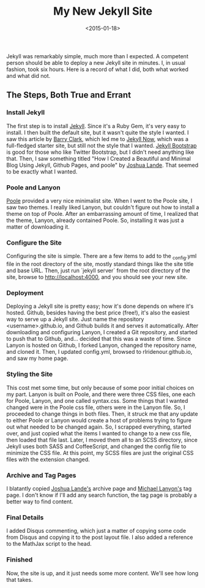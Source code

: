 #+date: <2015-01-18>
#+filetags: jekyll
#+title: My New Jekyll Site

Jekyll was remarkably simple, much more than I expected. A competent person should be able to deploy a new Jekyll site in minutes. I, in usual fashion, took six hours. Here is a record of what I did, both what worked and what did not.

** The Steps, Both True and Errant

*** Install Jekyll

The first step is to install [[http://jekyllrb.com ][Jekyll]]. Since it's a Ruby Gem, it's very easy to install. I then built the default site, but it wasn't quite the style I wanted. I saw this article by [[http://www.smashingmagazine.com/2014/08/01/build-blog-jekyll-github-pages/][Barry Clark]], which led me to [[https://github.com/barryclark/jekyll-now ][Jekyll Now]], which was a full-fledged starter site, but still not the style that I wanted. [[http://jekyllbootstrap.com ][Jekyll Bootstrap]] is good for those who like Twitter Bootstrap, but I didn't need anything like that. Then, I saw something titled "How I Created a Beautiful and Minimal Blog Using Jekyll, Github Pages, and poole" by [[http://joshualande.com/jekyll-github-pages-poole/ ][Joshua Lande]]. That seemed to be exactly what I wanted.

*** Poole and Lanyon

[[http://getpoole.com][Poole]] provided a very nice minimalist site. When I went to the Poole site, I saw two themes. I really liked Lanyon, but couldn't figure out how to install a theme on top of Poole. After an embarrassing amount of time, I realized that the theme, Lanyon, already contained Poole. So, installing it was just a matter of downloading it.

*** Configure the Site

Configuring the site is simple. There are a few items to add to the _config.yml file in the root directory of the site, mostly standard things like the site title and base URL. Then, just run `jekyll server` from the root directory of the site, browse to http://localhost:4000, and you should see your new site.

*** Deployment

Deploying a Jekyll site is pretty easy; how it's done depends on where it's hosted. Github, besides having the best price (free!), it's also the easiest way to serve up a Jekyll site. Just name the repository <username>.github.io, and Github builds it and serves it automatically. After downloading and configuring Lanyon, I created a Git repository, and started to push that to Github, and... decided that this was a waste of time. Since Lanyon is hosted on Github, I forked Lanyon, changed the repository name, and cloned it. Then, I updated config.yml, browsed to rlridenour.github.io, and saw my home page.

*** Styling the Site

This cost met some time, but only because of some poor initial choices on my part. Lanyon is built on Poole, and there were three CSS files, one each for Poole, Lanyon, and one called syntax.css. Some things that I wanted changed were in the Poole css file, others were in the Lanyon file. So, I proceeded to change things in both files. Then, it struck me that any update to either Poole or Lanyon would create a host of problems trying to figure out what needed to be changed again. So, I scrapped everything, started over, and just copied what the items I wanted to change to a new css file, then loaded that file last. Later, I moved them all to an SCSS directory, since Jekyll uses both SASS and CoffeeScript, and changed the config file to minimize the CSS file. At this point, my SCSS files are just the original CSS files with the extension changed.

*** Archive and Tag Pages

I blatantly copied [[http://joshualande.com/jekyll-github-pages-poole/ ][Joshua Lande's]] archive page and [[http://blog.lanyonm.org/articles/2013/11/21/alphabetize-jekyll-page-tags-pure-liquid.html ][Michael Lanyon's]] tag page. I don't know if I'll add any search function, the tag page is probably a better way to find content.

*** Final Details

I added Disqus commenting, which  just a matter of copying some code from Disqus and copying it to the post layout file. I also added a reference to the MathJax script to the head.

*** Finished

Now, the site is up, and it just needs some more content. We'll see how long that takes.
